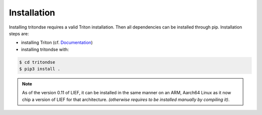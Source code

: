 Installation
============

Installing tritondse requires a valid Triton installation. Then all dependencies can
be installed through pip. Installation steps are:

* installing Triton (cf. `Documentation <https://triton.quarkslab.com/documentation/doxygen/index.html#install_sec>`_)
* installing tritondse with:

.. code-block:: bash

    $ cd tritondse
    $ pip3 install .

.. note:: As of the version 0.11 of LIEF, it can be installed in the same manner on an ARM, Aarch64
          Linux as it now chip a version of LIEF for that architecture. *(otherwise requires to be
          installed manually by compiling it)*.

